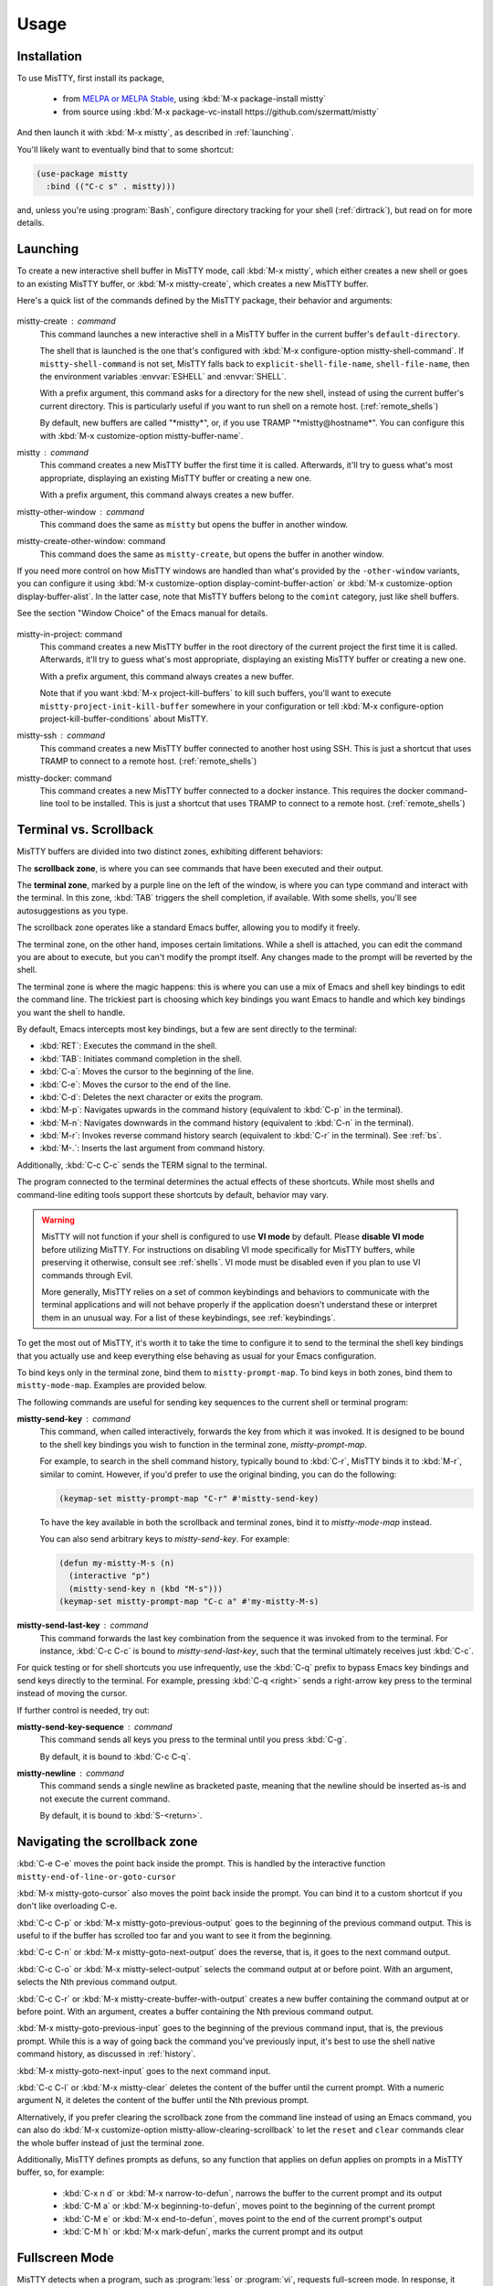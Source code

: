 Usage
=====

.. _installation:

Installation
------------

To use MisTTY, first install its package,

 - from `MELPA or MELPA Stable
   <https://melpa.org/#/getting-started>`_, using :kbd:`M-x
   package-install mistty`
 - from source using :kbd:`M-x package-vc-install https://github.com/szermatt/mistty`

And then launch it with :kbd:`M-x mistty`, as described in :ref:`launching`.

You'll likely want to eventually bind that to some shortcut:

.. code-block:: elisp

    (use-package mistty
      :bind (("C-c s" . mistty)))

and, unless you're using :program:`Bash`, configure directory tracking
for your shell (:ref:`dirtrack`), but read on for more details.

.. _launching:

Launching
---------

To create a new interactive shell buffer in MisTTY mode, call
:kbd:`M-x mistty`, which either creates a new shell or goes to an
existing MisTTY buffer, or :kbd:`M-x mistty-create`, which creates a
new MisTTY buffer.

Here's a quick list of the commands defined by the MisTTY package,
their behavior and arguments:

  .. index::
     pair: command; mistty-create
     pair: command; mistty
     pair: command; mistty-create-other-window
     pair: command; mistty-other-window
     pair: variable; mistty-shell-command
     pair: variable; explicit-shell-file-name
     pair: variable; shell-file-name
     pair: variable; mistty-buffer-name

mistty-create : command
    This command launches a new interactive shell in a
    MisTTY buffer in the current buffer's ``default-directory``.

    The shell that is launched is the one that's configured with
    :kbd:`M-x configure-option mistty-shell-command`. If
    ``mistty-shell-command`` is not set, MisTTY falls back to
    ``explicit-shell-file-name``, ``shell-file-name``, then
    the environment variables :envvar:`ESHELL` and :envvar:`SHELL`.

    With a prefix argument, this command asks for a directory for the
    new shell, instead of using the current buffer's current
    directory. This is particularly useful if you want to run shell
    on a remote host. (:ref:`remote_shells`)

    By default, new buffers are called "\*mistty\*", or, if you use
    TRAMP "\*mistty\@hostname\*". You can configure this with :kbd:`M-x
    customize-option mistty-buffer-name`.

mistty : command
    This command creates a new MisTTY buffer the first time it is
    called. Afterwards, it'll try to guess what's most appropriate,
    displaying an existing MisTTY buffer or creating a new one.

    With a prefix argument, this command always creates a new buffer.

    .. index:: pair: command; mistty-other-window

mistty-other-window : command
    This command does the same as ``mistty`` but opens the buffer in
    another window.

mistty-create-other-window: command
    This command does the same as ``mistty-create``, but opens the
    buffer in another window.


If you need more control on how MisTTY windows are handled than what's
provided by the ``-other-window`` variants, you can configure it using
:kbd:`M-x customize-option display-comint-buffer-action` or :kbd:`M-x
customize-option display-buffer-alist`. In the latter case, note that
MisTTY buffers belong to the ``comint`` category, just like shell
buffers.

See the section "Window Choice" of the Emacs manual for details.

  .. index::
     pair: command; mistty-in-project
     pair: command; mistty-ssh
     pair: command; mistty-docker

mistty-in-project: command
    This command creates a new MisTTY buffer in the root directory of
    the current project the first time it is called. Afterwards, it'll
    try to guess what's most appropriate, displaying an existing
    MisTTY buffer or creating a new one.

    With a prefix argument, this command always creates a new buffer.

    Note that if you want :kbd:`M-x project-kill-buffers` to kill such
    buffers, you'll want to execute
    ``mistty-project-init-kill-buffer`` somewhere in your
    configuration or tell :kbd:`M-x configure-option
    project-kill-buffer-conditions` about MisTTY.

mistty-ssh : command
    This command creates a new MisTTY buffer connected to another host
    using SSH. This is just a shortcut that uses TRAMP to connect to a
    remote host. (:ref:`remote_shells`)

mistty-docker: command
    This command creates a new MisTTY buffer connected to
    a docker instance. This requires the docker command-line tool to
    be installed. This is just a shortcut that uses TRAMP to connect
    to a remote host. (:ref:`remote_shells`)

.. _term-vs-scroll:

Terminal vs. Scrollback
-----------------------

MisTTY buffers are divided into two distinct zones, exhibiting
different behaviors:

The **scrollback zone**, is where you can see commands that have
been executed and their output.

The **terminal zone**, marked by a purple line on the left of the
window, is where you can type command and interact with the
terminal. In this zone, :kbd:`TAB` triggers the shell completion, if
available. With some shells, you'll see autosuggestions as you type.

The scrollback zone operates like a standard Emacs buffer, allowing you to modify it freely.

The terminal zone, on the other hand, imposes certain limitations.
While a shell is attached, you can edit the command you are about to
execute, but you can't modify the prompt itself. Any changes made to
the prompt will be reverted by the shell.

The terminal zone is where the magic happens: this is where you can
use a mix of Emacs and shell key bindings to edit the command
line. The trickiest part is choosing which key bindings you want Emacs
to handle and which key bindings you want the shell to handle.

By default, Emacs intercepts most key bindings, but a few are sent directly to the terminal:

- :kbd:`RET`: Executes the command in the shell.
- :kbd:`TAB`: Initiates command completion in the shell.
- :kbd:`C-a`: Moves the cursor to the beginning of the line.
- :kbd:`C-e`: Moves the cursor to the end of the line.
- :kbd:`C-d`: Deletes the next character or exits the program.
- :kbd:`M-p`: Navigates upwards in the command history (equivalent to :kbd:`C-p` in the terminal).
- :kbd:`M-n`: Navigates downwards in the command history (equivalent to :kbd:`C-n` in the terminal).
- :kbd:`M-r`: Invokes reverse command history search (equivalent to :kbd:`C-r` in the terminal). See :ref:`bs`.
- :kbd:`M-.`: Inserts the last argument from command history.

Additionally, :kbd:`C-c C-c` sends the TERM signal to the terminal.

The program connected to the terminal determines the actual effects of
these shortcuts. While most shells and command-line editing tools
support these shortcuts by default, behavior may vary.

.. warning::

    MisTTY will not function if your shell is configured to use **VI
    mode** by default. Please **disable VI mode** before utilizing
    MisTTY. For instructions on disabling VI mode specifically for
    MisTTY buffers, while preserving it otherwise, consult see
    :ref:`shells`. VI mode must be disabled even if you plan to use VI
    commands through Evil.

    More generally, MisTTY relies on a set of common keybindings and
    behaviors to communicate with the terminal applications and will
    not behave properly if the application doesn't understand these or
    interpret them in an unusual way. For a list of these keybindings,
    see :ref:`keybindings`.

To get the most out of MisTTY, it's worth it to take the time to
configure it to send to the terminal the shell key bindings that you
actually use and keep everything else behaving as usual for your Emacs
configuration.

.. index::
   pair: map; mistty-prompt-map
   pair: map; mistty-mode-map

To bind keys only in the terminal zone, bind them to
``mistty-prompt-map``. To bind keys in both zones, bind them to
``mistty-mode-map``. Examples are provided below.

The following commands are useful for sending key sequences to the
current shell or terminal program:

.. index:: pair: command; mistty-send-key

**mistty-send-key** : command
    This command, when called interactively, forwards the key from
    which it was invoked. It is designed to be bound to the shell key
    bindings you wish to function in the terminal zone,
    `mistty-prompt-map`.

    For example, to search in the shell command history, typically
    bound to :kbd:`C-r`, MisTTY binds it to :kbd:`M-r`, similar to
    comint. However, if you'd prefer to use the original binding, you
    can do the following:

    .. code-block:: elisp

        (keymap-set mistty-prompt-map "C-r" #'mistty-send-key)

    To have the key available in both the scrollback and terminal
    zones, bind it to `mistty-mode-map` instead.

    You can also send arbitrary keys to `mistty-send-key`. For
    example:

    .. code-block:: elisp

       (defun my-mistty-M-s (n)
         (interactive "p")
         (mistty-send-key n (kbd "M-s")))
       (keymap-set mistty-prompt-map "C-c a" #'my-mistty-M-s)

.. index:: pair: command; mistty-send-last-key

**mistty-send-last-key** : command
    This command forwards the last key combination from the sequence
    it was invoked from to the terminal. For instance, :kbd:`C-c C-c`
    is bound to `mistty-send-last-key`, such that the terminal
    ultimately receives just :kbd:`C-c`.

For quick testing or for shell shortcuts you use infrequently, use
the :kbd:`C-q` prefix to bypass Emacs key bindings and send keys
directly to the terminal. For example, pressing :kbd:`C-q <right>`
sends a right-arrow key press to the terminal instead of moving the
cursor.

.. index:: pair: command; mistty-send-key-sequence

If further control is needed, try out:

**mistty-send-key-sequence** : command
  This command sends all keys you press to the terminal until you
  press :kbd:`C-g`.

  By default, it is bound to :kbd:`C-c C-q`.

.. index:: pair: command; mistty-newline

**mistty-newline** : command
    This command sends a single newline as bracketed paste, meaning
    that the newline should be inserted as-is and not execute the
    current command.

    By default, it is bound to :kbd:`S-<return>`.

.. _navigation:

Navigating the scrollback zone
------------------------------

.. index:: pair: command; mistty-end-of-line-goto-cursor

:kbd:`C-e C-e` moves the point back inside the prompt. This is handled
by the interactive function ``mistty-end-of-line-or-goto-cursor``

.. index:: pair: command; mistty-goto-cursor

:kbd:`M-x mistty-goto-cursor` also moves the point back inside the
prompt. You can bind it to a custom shortcut if you don't like
overloading C-e.

.. index:: pair: command; mistty-previous-output

:kbd:`C-c C-p` or :kbd:`M-x mistty-goto-previous-output` goes to the
beginning of the previous command output. This is useful to if the
buffer has scrolled too far and you want to see it from the beginning.

.. index:: pair: command; mistty-next-output

:kbd:`C-c C-n` or :kbd:`M-x mistty-goto-next-output` does the reverse,
that is, it goes to the next command output.

.. index:: pair: command; mistty-select-output

:kbd:`C-c C-o` or :kbd:`M-x mistty-select-output` selects the command
output at or before point. With an argument, selects the Nth previous
command output.

.. index:: pair: command; mistty-create-buffer-with-output

:kbd:`C-c C-r` or :kbd:`M-x mistty-create-buffer-with-output` creates
a new buffer containing the command output at or before point. With an
argument, creates a buffer containing the Nth previous command output.

.. index:: pair: command; mistty-goto-previous-input

:kbd:`M-x mistty-goto-previous-input` goes to the beginning of the
previous command input, that is, the previous prompt. While this is a
way of going back the command you've previously input, it's best to
use the shell native command history, as discussed in :ref:`history`.

.. index:: pair: command; mistty-goto-next-input

:kbd:`M-x mistty-goto-next-input` goes to the next command input.

.. index::
   pair: command; mistty-clear
   pair: variable; mistty-allow-clearing-scrollback

:kbd:`C-c C-l` or :kbd:`M-x mistty-clear` deletes the content of the
buffer until the current prompt. With a numeric argument N, it deletes
the content of the buffer until the Nth previous prompt.

Alternatively, if you prefer clearing the scrollback zone from the
command line instead of using an Emacs command, you can also do
:kbd:`M-x customize-option mistty-allow-clearing-scrollback` to let
the ``reset`` and ``clear`` commands clear the whole buffer instead of
just the terminal zone.


Additionally, MisTTY defines prompts as defuns, so any function that
applies on defun applies on prompts in a MisTTY buffer, so, for
example:

  - :kbd:`C-x n d` or :kbd:`M-x narrow-to-defun`, narrows the buffer
    to the current prompt and its output
  - :kbd:`C-M a` or :kbd:`M-x beginning-to-defun`, moves point
    to the beginning of the current prompt
  - :kbd:`C-M e` or :kbd:`M-x end-to-defun`, moves point to the end
    of the current prompt's output
  - :kbd:`C-M h` or :kbd:`M-x mark-defun`, marks the current prompt
    and its output

.. _fullscreen:

Fullscreen Mode
---------------

MisTTY detects when a program, such as :program:`less` or
:program:`vi`, requests full-screen mode. In response, it splits the
MisTTY buffers in two:

- The **terminal buffer**, which displays the program's output and
  allows you to interact with it. It operates in term-mode.

- The **Scrollback Buffer**, which contains the previous command lines
  along with their outputs.

.. index:: pair: command; mistty-toggle-buffers

To switch between these buffers, press :kbd:`C-c C-j` or execute
:kbd:`M-x mistty-toggle-buffers`

When the full-screen program exits, the two buffers are merged back
together. Please note that the output from the full-screen application
is not available in the scrollback region.

.. _history:

Command History
---------------

MisTTY doesn't track command history. It relies instead on being able
to access the history of the different interactive command-line tools.

The command history available in most shells and command-line editing tools is
available in MisTTY using the following shortcuts:

- :kbd:`M-p` moves up command history
- :kbd:`M-n` moves down command history
- :kbd:`M-r` triggers a backward search in command history (:ref:`bs`)
- :kbd:`M-.` insert the last argument from command history

To get the same key bindings you'd get in a normal terminal, you can
bind :kbd:`C-p`, :kbd:`C-n`, or :kbd:`C-r` to ``mistty-send-key``
in the terminal zone of the MisTTY buffer. For example:

.. code-block:: elisp

    (keymap-set mistty-prompt-map "C-p" #'mistty-send-key)
    (keymap-set mistty-prompt-map "C-n" #'mistty-send-key)
    (keymap-set mistty-prompt-map "C-r" #'mistty-send-key)

.. _bs:

Backward Search
---------------

.. index::
   pair: map; mistty-forbid-edit-map
   pair: variable; mistty-forbid-edit-regexps
   pair: variable; mistty-forbid-edit-map

Within various shells, pressing :kbd:`C-r` or :kbd:`M-r` activates a
special backward search mode, where editing options are limited.
MisTTY identifies this mode using the regular expressions set in
:kbd:`M-x customize-option mistty-forbid-edit-regexps`.

When this mode is active:

- You can append or delete text but cannot modify it. Though yanking
  text and word deletion are still possible, most Emacs editing
  won't work.

- The modeline displays "FE:run" to indicate Forbid Edit mode.

- Arrow keys are sent directly to the terminal, which is beneficial
  for shells like Fish that allow selection from multiple choices. To
  customize this functionality, adjust key bindings in
  ``mistty-forbid-edit-map``, which extends ``mistty-prompt-map``
  in this mode.

- Pressing :kbd:`C-g` sends a signal to the terminal and typically
  exits backward search mode without making a selection.

.. _cap:

Completion-at-point
-------------------

When in a MisTTY buffer, it's best to rely on the completion or
autosuggestions provided by the shell or other command-line tool
currently running, as they're more up-to-date and context-sensitive
than what Emacs can provide.

However, some form of Emacs-based completion can still be useful from
inside of a MisTTY buffer, to complete abbreviations, expand templates
or add emojis.

The following completion packages are known to work with MisTTY out of
the box, including auto-completion, if enabled:

- Emacs builtin `complete-in-region`
- `corfu <https://github.com/minad/corfu>`_
- `company-mode <http://company-mode.github.io>`_

Emacs `hippie-expand` also works. That's not completion, but it's
close.

Other packages might work or might be made to work with some efforts.
Auto-completion is usually the main challenge, described in
:ref:`autocomplete`. Please file a bug (:ref:`reporting`) if you
encounter issues with other completion packages.

Autosuggestions
^^^^^^^^^^^^^^^
.. index::
   pair: variable; mistty-wrap-capf-functions

``completion-at-point`` completes the text *around* the point.
This is generally convenient, but gets confused by shell
autosuggestions, available in Fish or ZSH.

What if you typed "com" and the shell helpfully suggests "completion"?
The buffer would look like: "com<>pletion", with <> representing
the point. ``completion-at-point`` would then think you typed
"completion" and not suggest anything else.

To avoid that problem MisTTY modifies the functions it finds in
``completion-at-point-functions`` so that they just won't see
anything after the point when in the terminal region. In the example
above, they'd only complete "com", not "completion".

That is, ``completion-at-point`` in the MisTTY terminal region
completes the text *before* the point.

If you don't like that or don't use a shell that supports
autosuggestions, you can turn this off with :kbd:`M-x customize-option
mistty-wrap-capf-functions`

Template Expansion
------------------

Template expansion and other form of long-running editing command
might be confused by the way MisTTY work in the terminal region. See
:ref:`lrc` for details.

The following template expansion packages are known to work with
MisTTY out of the box, if enabled:

- Emacs built-in `tempo` package
- `tempel <https://github.com/minad/tempel>`_
- `yasnippet <https://github.com/joaotavora/yasnippet>`_

Other packages might work or might be made to work with some efforts.
Please file a bug (:ref:`reporting`) if you encounter issues with
other packages.

.. _dirtrack:

Directory Tracking
------------------

If you're using :program:`Bash` or :program:`Fish` version 4 or later,
as a shell, you'll discover that Emacs keeps track of the shell's
current directory, so commands like :kbd:`M-x find-file` know where to
start from.

If you're using any other shell, you'll need to configure it to tell
Emacs about its current directory, as described in :ref:`Directory
Tracking for Fish <fish_dirtrack>` and in :ref:`Directory Tracking for
Zsh <zsh_dirtrack>`.

:program:`Bash` out-of-the-box directory tracking also doesn't work in
shells you start using :program:`ssh` or :program:`docker`. For that
to work, the simplest solution is to start remote shells with
TRAMP. (:ref:`remote_shells`)

.. _remote_shells:

Remote Shells with TRAMP
------------------------

If the `default-directory` that is current when a new MisTTY buffer is
created contains a TRAMP path whose method supports it, MisTTY runs
the shell with the method, user and host *of that path*.

.. tip::

  :kbd:`C-u M-x mistty-create` asks for a directory instead of using
  the default one. This makes it possible to open a remote shell on a
  host that no buffer is visiting. See :ref:`launching`.

For this to work, MisTTY needs to know the shell executable to use on
that host. The value of ``mistty-shell-command`` or
``explicit-shell-file-name`` is interpreted as a local file within
that host, which might not always work.

To run different shells on different hosts, define different
connection local profiles that set ``mistty-shell-command`` and
bind them to the TRAMP host, machine or user you want, as shown in the
example below. This is described in details in the *Emacs Lisp*
manual, in the section *Connection Local Variables*.

Example:

.. code-block:: elisp

  (connection-local-set-profile-variables
   'profile-usr-local-fish
   '((mistty-shell-command . ("/usr/local/bin/fish" "-i"))))

  (connection-local-set-profiles '(:machine "myhost.example")
   'profile-usr-local-fish)

By default, the name of TRAMP shells include the user and hostname, if
different from the current one. If you don't want that, configure it
on :kbd:`M-x customize-option mistty-buffer-name`.

.. _tramp_dirtrack:

Directory tracking and TRAMP
----------------------------

.. index::
   pair: variable; mistty-allow-tramp-path
   pair: variable; mistty-host-to-tramp-path-alist

Directory tracking (:ref:`dirtrack`) normally just works in TRAMP
shells started described in the previous section.

This isn't necessarily true of shells started from a MisTTY buffers,
by calling :program:`ssh`, :program:`docker` or :program:`sudo`, but
it is possible to make that work, as described below.

.. tip::

   The simplest way to connect a host or docker instance you don't
   want to configure is to just start it as described in
   :ref:`remote_shells` and use :program:`Bash` as your shell.
   Everything then just work out of the box, at least for Bash
   4.4 and later. (:ref:`bash_dirtrack`)

If you haven't already, configure your shell to tell Emacs about
directory changes, even :program:`Bash`. This is described in
:ref:`Directory Tracking for Bash <bash_dirtrack>`, in :ref:`Directory
Tracking for Fish <fish_dirtrack>`, and in :ref:`Directory Tracking for
Zsh <zsh_dirtrack>`.

Once this is done, the shell sends out file: URLs that include the
host name. By default, MisTTY will then use that to set the default
directory to remote file paths that include that hostname using the
default TRAMP method. For example, given the file: URL
``file:/example.com/var/log`` reported by the shell, MisTTY will
set the directory of its buffer to ``/-:example.com:/var/log``.

If you always connect to hosts using SSH, this is likely all you need,
if not, you can still make it work as follows:

- If you're using some other way of connecting to your host, configure
  it in :kbd:`M-x configure-option tramp-default-method`. You can also
  configure that on a per-host basis using :kbd:`M-x configure-option
  tramp-default-method-alist`

- If you're connecting to hosts in more diverse ways, you can
  configure the TRAMP path MisTTY should generate using :kbd:`M-x
  configure-option mistty-host-to-tramp-path-alist`

- If you want to configure the TRAMP path on the hosts, you can send
  it from the prompt as Emacs-specific ``\\032/...\\n`` code
  containing a TRAMP path instead of the standard file: URL
  recommended in :ref:`Directory Tracking for Bash <bash_dirtrack>`,
  in :ref:`Directory Tracking for Fish <fish_dirtrack>`, and in
  :ref:`Directory Tracking for Zsh <zsh_dirtrack>`. Here's an example
  of such a code for :program:`Bash` that tells TRAMP to connect to
  the current docker instance:

  .. code-block:: bash

    if [ "$TERM" = "eterm-color" ]; then
        PS1='\032//docker:$HOSTNAME:/$PWD\n'$PS1
    fi


That said, if you need more than just SSH to connect to other hosts,
it might be overall just easier to start remote shells with TRAMP
(:ref:`remote_shells`) instead of the command line, because directory
tracking just works in that case.

If everything fails, if TRAMP is causing you too much trouble and you
just don't want MisTTY to generate remote paths at all, unset the
option :kbd:`M-x configure-option mistty-allow-tramp-paths`.

.. _keybindings:

Keybindings used by MisTTY
--------------------------

MisTTY relies on applications connected to the terminal to handle
keybindings in a common way, that is:

- Any printable character: Inserts the character at the cursor position.

- :kbd:`DEL` (ASCII 127): Deletes the preceding character.

- :kbd:`C-k` (ASCII 11): Deletes from the cursor to the end of the line.

- :kbd:`C-e` (ASCII 5): Moves the cursor to the end of the line.

- :kbd:`C-a` (ASCII 1): Moves the cursor to the beginning of the line.

- ``ESC [ 200 ~ ... ESC [ 201 ~`` (bracketed paste): Inserts
  characters verbatim, including tabs and newlines, allowing for
  multiline support.


These keybindings are supported by recent versions of bash, zsh, fish,
Python, and IPython.

When interacting with applications that do not support some or all of
these keybindings, operations may be limited. You will still be able
to insert characters and, when supported, delete them using backspace
or :kbd:`C-d`. However, you may not have access to Emacs-style
operations for moving the cursor or editing text.

It is important to note that in backward i-search mode within shells,
only character insertion and deletion are supported. Thus, while most
Emacs commands may not function, you can still use simple Emacs
commands that insert text after the cursor, such as ``yank`` (with no
special characters), or delete text before the cursor, such as
``backward-kill-word``. For more details, see :ref:`bs`

.. _osc:

Supported OSC Control Sequences
-------------------------------

OSC are optional “operating system command” control sequences that
programs can use to communicate with the terminal and Emacs. MisTTY
supports the following OSC control sequences:

- *OSC 0; <title> ST* and *OSC 2; <title> ST* changes the window
  title. This sets the variable ``ansi-osc-window-title`` in the
  MisTTY buffer, which can then be referred to in
  ``frame-title-format`` to set the frame title dynamically.

- *OSC 7;file://<hostname>/<path> ST* reports the shell's current
  directory to Emacs. See :ref:`dirtrack`

- *OSC 8;;<url> ST <text> OSC 8;; ST* makes text clickable.

  Example:

  .. code-block:: bash

    printf '\e]8;;http://example.com\e\\This is a link\e]8;;\e\\\n'

- *OSC 10;? ST* and *OSC 11;? ST* query the foreground or background
  color. The response is an hexadecimal 16 bit RGB value.

  Example: Querying the background color in Bash:

  .. code-block:: bash

    $ read -t 0.1 -rs -d \\ -p $'\e]11;?\e\\' bg
    $ echo "$bg" | strings
    ]11;rgb:1313/1c1c/2b2b

  Example: A Zsh function that can figure out whether you have a light
  or dark background:

  .. code-block:: zsh

    function bg_brightness {
        local bg
        if read -t 0.1 -rs -d \\ "?$(printf '\e]11;?\e\\')"  bg; then
            if [[ "$bg" =~ '11;rgb:([0-9a-f]{4})/([0-9a-f]{4})/([0-9a-f]{4})' ]]; then
                local r g b brightness
                typeset -i 10 r=16#${match[1]}
                typeset -i 10 g=16#${match[2]}
                typeset -i 10 b=16#${match[3]}
                (( brightness = ( 0.2126 * r + 0.7152 * g + 0.0722 * b ) * ( 256.0 / 0xffff ) ))
                if [[ $brightness -le 128 ]]; then
                    echo dark
                else
                    echo light
                fi
                return 0
            fi
        fi
        return 1
    }

.. _osc133:

- *OSC 133; A-D ; <options> ST*

Escape sequences that help terminals identify shell commands and their
output, originally defined by FinalTerm. Several terminals support OSC
133, such as `wezterm <https://wezterm.org/shell-integration.html>`_,
`kitty
<https://sw.kovidgoyal.net/kitty/shell-integration/#notes-for-shell-developers>`_
and `iTerm
<https://iterm2.com/documentation-shell-integration.html>`_, so you
might have it enabled already.

Without these commands, MisTTY uses heuristics to detect the beginning
of a prompt or of a command, they should normally not be necessary.
It's a good idea, however, to configure your shell to send them out.
The iTerm2 website has `ready-made scripts
<https://iterm2.com/documentation-shell-integration.html#install-by-hand>`_
to configure most shells to send out OSC 133 codes.

Starting with version 4.0.0, Fish sends out codes A, C and D
automatically, but you still need to send out B at the end of your
prompt.

*OSC 133;A ST* should be sent just before the start of a prompt,
usually from a precmd function. Sending out this code allows MisTTY to
know that user input is expected.

*OSC 133;B ST* should be sent just after having written the prompt, to
signal the start of user input. It should be sent out at the very end
of the prompt. Sending out this code allows MisTTY to mark prompts so
that commands such as `beginning-of-line` are aware of where user
input starts.

*OSC 133;C ST* should be sent just before executing the command,
usually from a preexec function. Sending out this code allows MisTTY
to know where the prompt ends.

*OSC 133;D ST* should be sent at the end of the command, or when the
command is cancelled.

To extend the set of OSC codes supported by MisTTY, see :ref:`ext_osc`.
